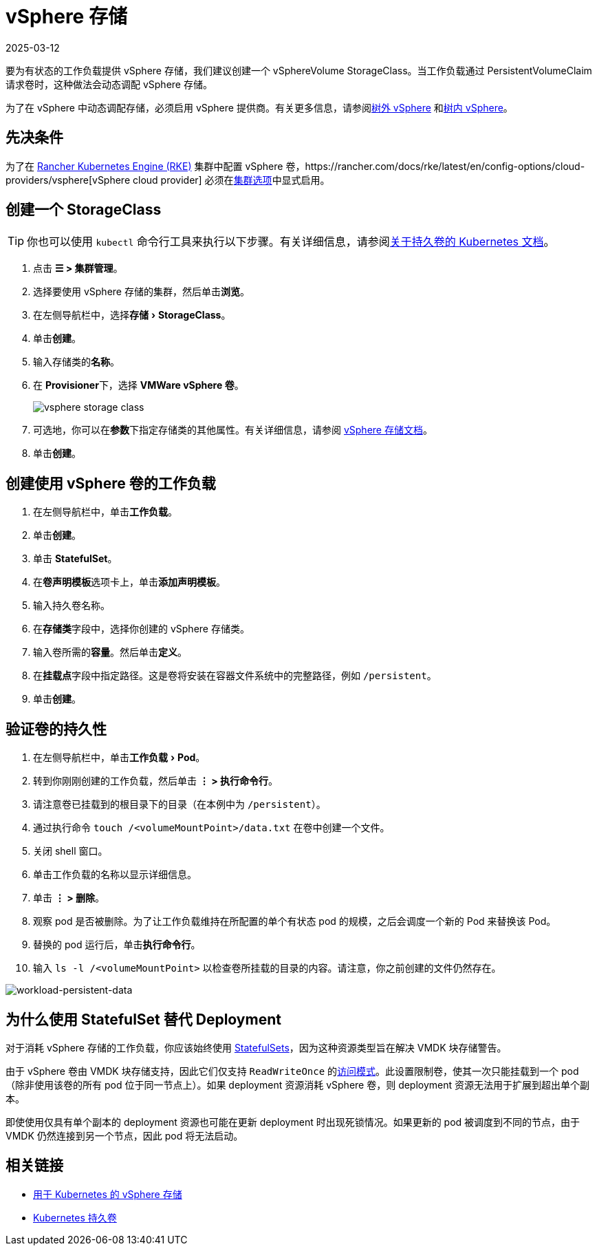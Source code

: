 = vSphere 存储
:revdate: 2025-03-12
:page-revdate: {revdate}
:experimental:

要为有状态的工作负载提供 vSphere 存储，我们建议创建一个 vSphereVolume StorageClass。当工作负载通过 PersistentVolumeClaim 请求卷时，这种做法会动态调配 vSphere 存储。

为了在 vSphere 中动态调配存储，必须启用 vSphere 提供商。有关更多信息，请参阅xref:cluster-deployment/set-up-cloud-providers/configure-out-of-tree-vsphere.adoc[树外 vSphere] 和xref:cluster-deployment/set-up-cloud-providers/configure-in-tree-vsphere.adoc[树内 vSphere]。

== 先决条件

为了在 xref:cluster-deployment/launch-kubernetes-with-rancher.adoc[Rancher Kubernetes Engine (RKE)] 集群中配置 vSphere 卷，https://rancher.com/docs/rke/latest/en/config-options/cloud-providers/vsphere[vSphere cloud provider] 必须在xref:cluster-deployment/configuration/rke1.adoc[集群选项]中显式启用。

== 创建一个 StorageClass

[TIP]
====

你也可以使用 `kubectl` 命令行工具来执行以下步骤。有关详细信息，请参阅link:https://kubernetes.io/docs/concepts/storage/persistent-volumes/[关于持久卷的 Kubernetes 文档]。
====


. 点击 *☰ > 集群管理*。
. 选择要使用 vSphere 存储的集群，然后单击**浏览**。
. 在左侧导航栏中，选择menu:存储[StorageClass]。
. 单击**创建**。
. 输入存储类的**名称**。
. 在 **Provisioner**下，选择 *VMWare vSphere 卷*。
+
image::vsphere-storage-class.png[]

. 可选地，你可以在**参数**下指定存储类的其他属性。有关详细信息，请参阅 https://github.com/vmware-archive/vsphere-storage-for-kubernetes/blob/master/documentation/storageclass.md[vSphere 存储文档]。
. 单击**创建**。

== 创建使用 vSphere 卷的工作负载

. 在左侧导航栏中，单击**工作负载**。
. 单击**创建**。
. 单击 *StatefulSet*。
. 在**卷声明模板**选项卡上，单击**添加声明模板**。
. 输入持久卷名称。
. 在**存储类**字段中，选择你创建的 vSphere 存储类。
. 输入卷所需的**容量**。然后单击**定义**。
. 在**挂载点**字段中指定路径。这是卷将安装在容器文件系统中的完整路径，例如 `/persistent`。
. 单击**创建**。

== 验证卷的持久性

. 在左侧导航栏中，单击menu:工作负载[Pod]。
. 转到你刚刚创建的工作负载，然后单击 *⋮ > 执行命令行*。
. 请注意卷已挂载到的根目录下的目录（在本例中为 `/persistent`）。
. 通过执行命令 `touch /<volumeMountPoint>/data.txt` 在卷中创建一个文件。
. 关闭 shell 窗口。
. 单击工作负载的名称以显示详细信息。
. 单击 *⋮ > 删除*。
. 观察 pod 是否被删除。为了让工作负载维持在所配置的单个有状态 pod 的规模，之后会调度一个新的 Pod 来替换该 Pod。
. 替换的 pod 运行后，单击**执行命令行**。
. 输入 `ls -l /<volumeMountPoint>` 以检查卷所挂载的目录的内容。请注意，你之前创建的文件仍然存在。

image::workload-persistent-data.png[workload-persistent-data]

== 为什么使用 StatefulSet 替代 Deployment

对于消耗 vSphere 存储的工作负载，你应该始终使用 https://kubernetes.io/docs/concepts/workloads/controllers/statefulset/[StatefulSets]，因为这种资源类型旨在解决 VMDK 块存储警告。

由于 vSphere 卷由 VMDK 块存储支持，因此它们仅支持 `ReadWriteOnce` 的link:https://kubernetes.io/docs/concepts/storage/persistent-volumes/#persistentvolumeclaims[访问模式]。此设置限制卷，使其一次只能挂载到一个 pod（除非使用该卷的所有 pod 位于同一节点上）。如果 deployment 资源消耗 vSphere 卷，则 deployment 资源无法用于扩展到超出单个副本。

即使使用仅具有单个副本的 deployment 资源也可能在更新 deployment 时出现死锁情况。如果更新的 pod 被调度到不同的节点，由于 VMDK 仍然连接到另一个节点，因此 pod 将无法启动。

== 相关链接

* https://github.com/vmware-archive/vsphere-storage-for-kubernetes/tree/master/documentation[用于 Kubernetes 的 vSphere 存储]
* https://kubernetes.io/docs/concepts/storage/persistent-volumes/[Kubernetes 持久卷]
